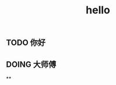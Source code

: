 #+TITLE: hello

** TODO 你好
:PROPERTIES:
:todo: 1611818449830
:done: 1611818457916
:END:
** DOING 大师傅
:PROPERTIES:
:doing: 1611818462624
:todo: 1611818465940
:done: 1611818465300
:END:
**
